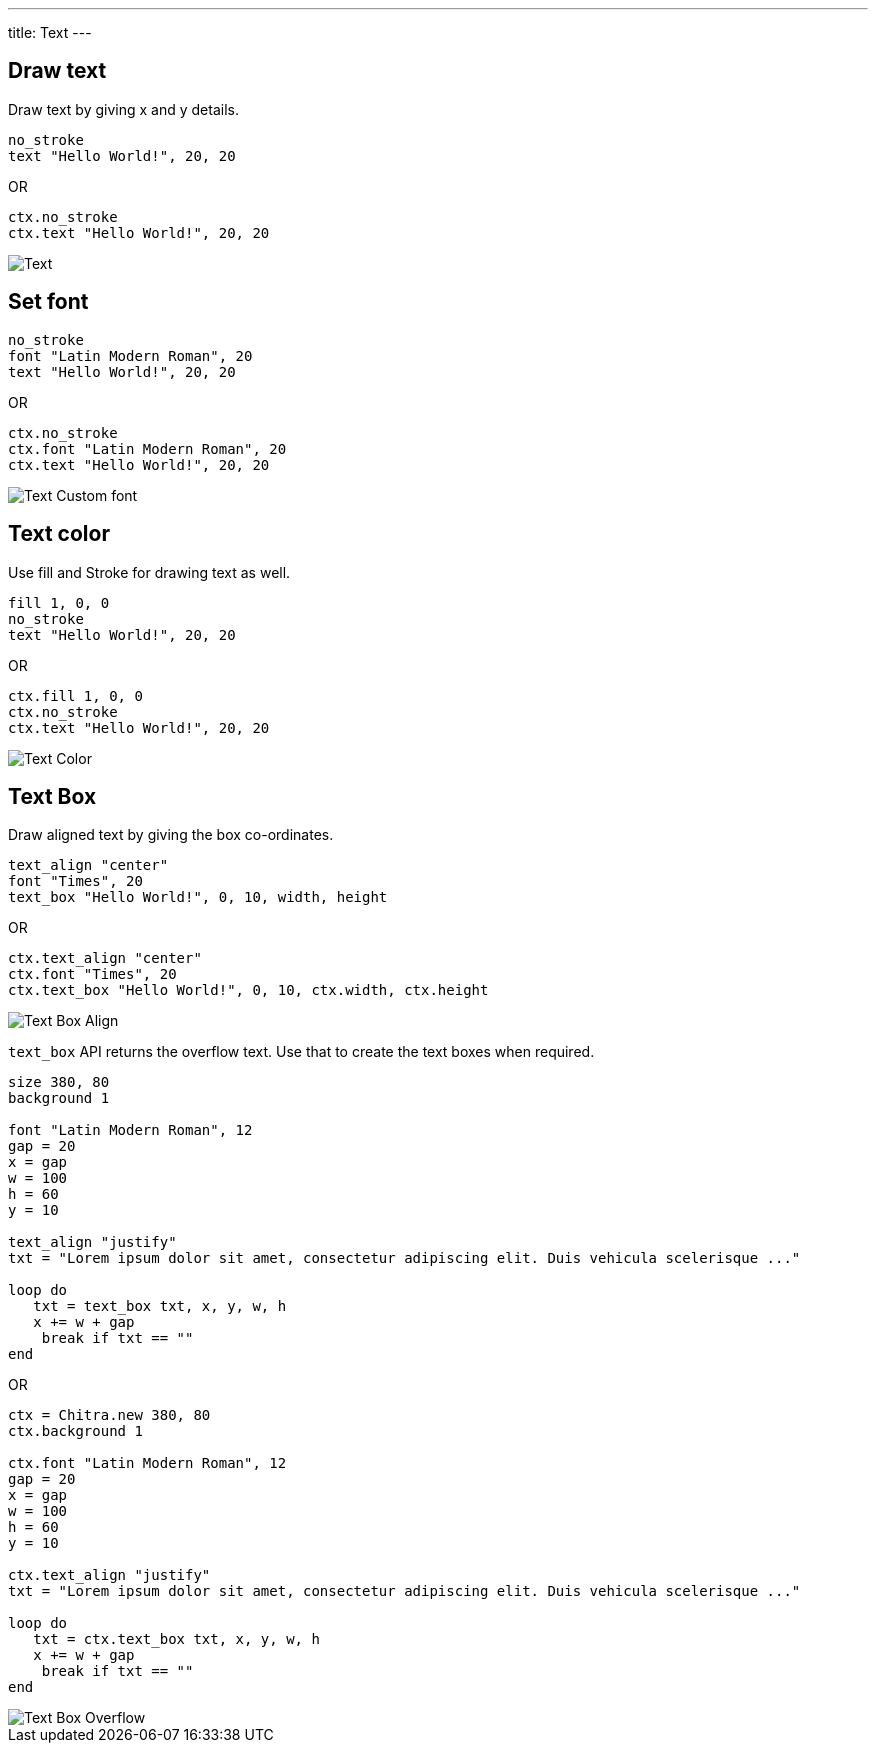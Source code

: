 ---
title: Text
---

== Draw text

Draw text by giving x and y details.

[source,crystal]
----
no_stroke
text "Hello World!", 20, 20
----

OR

[source,crystal]
----
ctx.no_stroke
ctx.text "Hello World!", 20, 20
----

image::/images/text_default.png[Text]

== Set font

[source,crystal]
----
no_stroke
font "Latin Modern Roman", 20
text "Hello World!", 20, 20
----

OR

[source,crystal]
----
ctx.no_stroke
ctx.font "Latin Modern Roman", 20
ctx.text "Hello World!", 20, 20
----

image::/images/text_font.png[Text Custom font]

== Text color

Use fill and Stroke for drawing text as well.

[source,crystal]
----
fill 1, 0, 0
no_stroke
text "Hello World!", 20, 20
----

OR

[source,crystal]
----
ctx.fill 1, 0, 0
ctx.no_stroke
ctx.text "Hello World!", 20, 20
----

image::/images/text_color.png[Text Color]

== Text Box

Draw aligned text by giving the box co-ordinates.

[source,crystal]
----
text_align "center"
font "Times", 20
text_box "Hello World!", 0, 10, width, height
----

OR

[source,crystal]
----
ctx.text_align "center"
ctx.font "Times", 20
ctx.text_box "Hello World!", 0, 10, ctx.width, ctx.height
----

image::/images/text_box_align.png[Text Box Align]

`text_box` API returns the overflow text. Use that to create the text boxes when required.

[source,crystal]
----
size 380, 80
background 1

font "Latin Modern Roman", 12
gap = 20
x = gap
w = 100
h = 60
y = 10

text_align "justify"
txt = "Lorem ipsum dolor sit amet, consectetur adipiscing elit. Duis vehicula scelerisque ..."

loop do
   txt = text_box txt, x, y, w, h
   x += w + gap
    break if txt == ""
end
----

OR

[source,crystal]
----
ctx = Chitra.new 380, 80
ctx.background 1

ctx.font "Latin Modern Roman", 12
gap = 20
x = gap
w = 100
h = 60
y = 10

ctx.text_align "justify"
txt = "Lorem ipsum dolor sit amet, consectetur adipiscing elit. Duis vehicula scelerisque ..."

loop do
   txt = ctx.text_box txt, x, y, w, h
   x += w + gap
    break if txt == ""
end
----

image::/images/text_box_overflow.png[Text Box Overflow]

